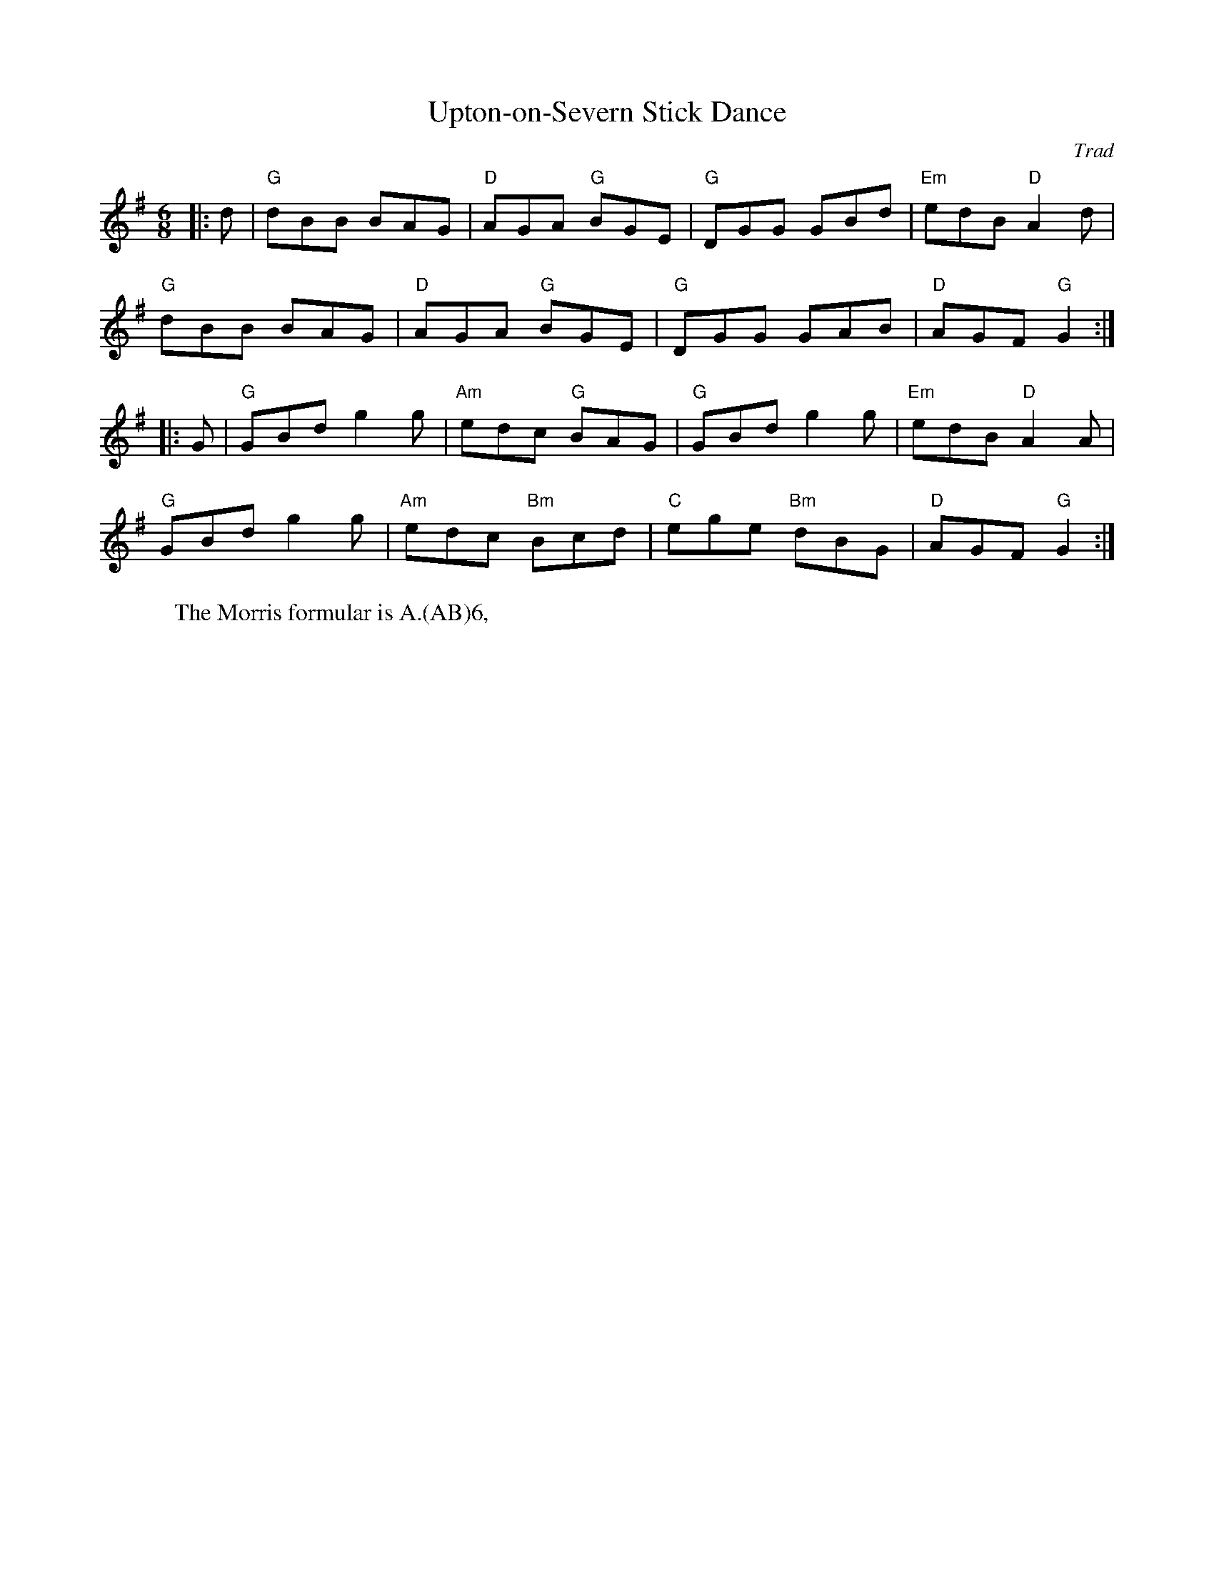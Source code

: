 X: 1
T: Upton-on-Severn Stick Dance
C: Trad
R: Rag Morris
M: 6/8
L: 1/8
K: Gmaj
Z: ABC transcription by Verge Roller
r: 32
|: d | "G" dBB BAG | "D" AGA "G" BGE | "G" DGG GBd | "Em" edB "D" A2 d |
"G" dBB BAG | "D" AGA "G" BGE | "G" DGG GAB | "D" AGF "G" G2 :|
|: G | "G" GBd g2 g | "Am" edc "G" BAG | "G" GBd g2 g | "Em" edB "D" A2 A |
"G" GBd g2 g | "Am" edc "Bm" Bcd | "C" ege "Bm" dBG | "D" AGF "G" G2 :|
W: The Morris formular is A.(AB)6, 
